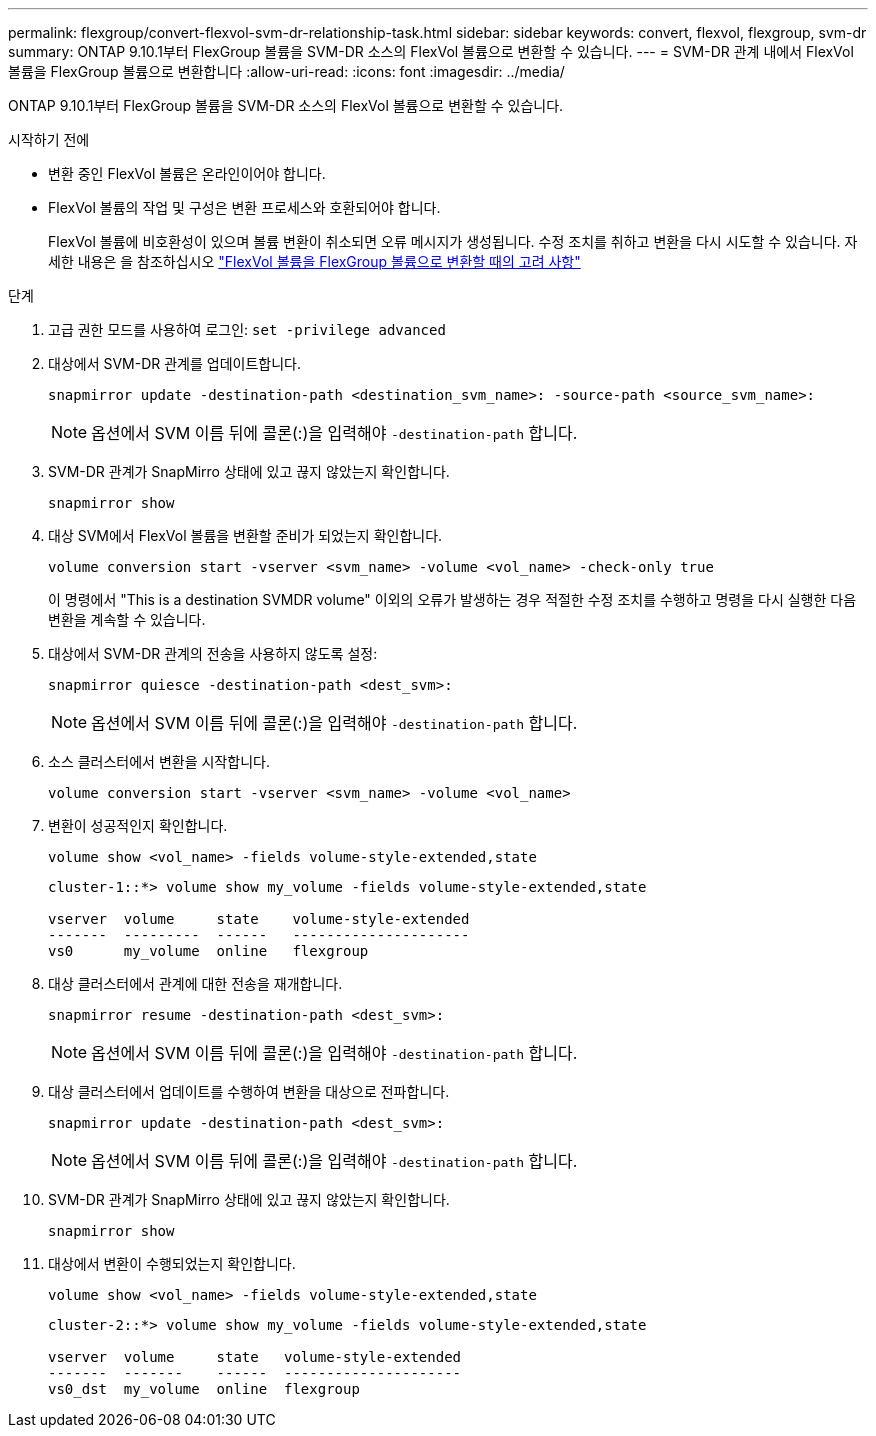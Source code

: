 ---
permalink: flexgroup/convert-flexvol-svm-dr-relationship-task.html 
sidebar: sidebar 
keywords: convert, flexvol, flexgroup, svm-dr 
summary: ONTAP 9.10.1부터 FlexGroup 볼륨을 SVM-DR 소스의 FlexVol 볼륨으로 변환할 수 있습니다. 
---
= SVM-DR 관계 내에서 FlexVol 볼륨을 FlexGroup 볼륨으로 변환합니다
:allow-uri-read: 
:icons: font
:imagesdir: ../media/


[role="lead"]
ONTAP 9.10.1부터 FlexGroup 볼륨을 SVM-DR 소스의 FlexVol 볼륨으로 변환할 수 있습니다.

.시작하기 전에
* 변환 중인 FlexVol 볼륨은 온라인이어야 합니다.
* FlexVol 볼륨의 작업 및 구성은 변환 프로세스와 호환되어야 합니다.
+
FlexVol 볼륨에 비호환성이 있으며 볼륨 변환이 취소되면 오류 메시지가 생성됩니다. 수정 조치를 취하고 변환을 다시 시도할 수 있습니다.
자세한 내용은 을 참조하십시오 link:convert-flexvol-concept.html["FlexVol 볼륨을 FlexGroup 볼륨으로 변환할 때의 고려 사항"]



.단계
. 고급 권한 모드를 사용하여 로그인: `set -privilege advanced`
. 대상에서 SVM-DR 관계를 업데이트합니다.
+
[source, cli]
----
snapmirror update -destination-path <destination_svm_name>: -source-path <source_svm_name>:
----
+
[NOTE]
====
옵션에서 SVM 이름 뒤에 콜론(:)을 입력해야 `-destination-path` 합니다.

====
. SVM-DR 관계가 SnapMirro 상태에 있고 끊지 않았는지 확인합니다.
+
[source, cli]
----
snapmirror show
----
. 대상 SVM에서 FlexVol 볼륨을 변환할 준비가 되었는지 확인합니다.
+
[source, cli]
----
volume conversion start -vserver <svm_name> -volume <vol_name> -check-only true
----
+
이 명령에서 "This is a destination SVMDR volume" 이외의 오류가 발생하는 경우 적절한 수정 조치를 수행하고 명령을 다시 실행한 다음 변환을 계속할 수 있습니다.

. 대상에서 SVM-DR 관계의 전송을 사용하지 않도록 설정:
+
[source, cli]
----
snapmirror quiesce -destination-path <dest_svm>:
----
+
[NOTE]
====
옵션에서 SVM 이름 뒤에 콜론(:)을 입력해야 `-destination-path` 합니다.

====
. 소스 클러스터에서 변환을 시작합니다.
+
[source, cli]
----
volume conversion start -vserver <svm_name> -volume <vol_name>
----
. 변환이 성공적인지 확인합니다.
+
[source, cli]
----
volume show <vol_name> -fields volume-style-extended,state
----
+
[listing]
----
cluster-1::*> volume show my_volume -fields volume-style-extended,state

vserver  volume     state    volume-style-extended
-------  ---------  ------   ---------------------
vs0      my_volume  online   flexgroup
----
. 대상 클러스터에서 관계에 대한 전송을 재개합니다.
+
[source, cli]
----
snapmirror resume -destination-path <dest_svm>:
----
+
[NOTE]
====
옵션에서 SVM 이름 뒤에 콜론(:)을 입력해야 `-destination-path` 합니다.

====
. 대상 클러스터에서 업데이트를 수행하여 변환을 대상으로 전파합니다.
+
[source, cli]
----
snapmirror update -destination-path <dest_svm>:
----
+
[NOTE]
====
옵션에서 SVM 이름 뒤에 콜론(:)을 입력해야 `-destination-path` 합니다.

====
. SVM-DR 관계가 SnapMirro 상태에 있고 끊지 않았는지 확인합니다.
+
[source, cli]
----
snapmirror show
----
. 대상에서 변환이 수행되었는지 확인합니다.
+
[source, cli]
----
volume show <vol_name> -fields volume-style-extended,state
----
+
[listing]
----
cluster-2::*> volume show my_volume -fields volume-style-extended,state

vserver  volume     state   volume-style-extended
-------  -------    ------  ---------------------
vs0_dst  my_volume  online  flexgroup
----

